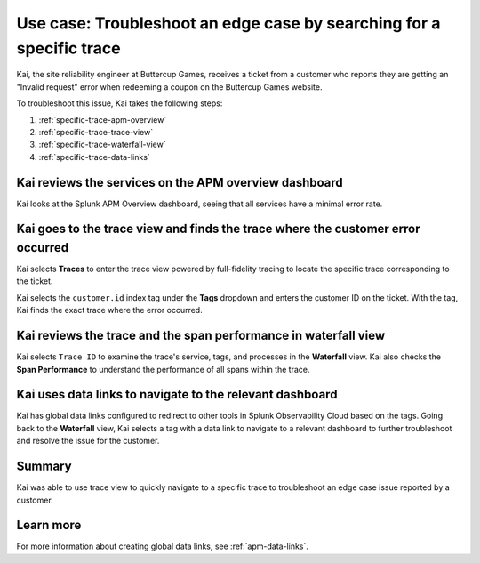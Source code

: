 .. _specific-trace:

************************************************************************************
Use case: Troubleshoot an edge case by searching for a specific trace
************************************************************************************

.. meta::
    :description: This Splunk APM use case describes how to filter for specific trace in APM Trace View for troubleshooting.

Kai, the site reliability engineer at Buttercup Games, receives a ticket from a customer who reports they are getting an "Invalid request" error when redeeming a coupon on the Buttercup Games website. 

To troubleshoot this issue, Kai takes the following steps:

#. :ref:`specific-trace-apm-overview`
#. :ref:`specific-trace-trace-view`
#. :ref:`specific-trace-waterfall-view`
#. :ref:`specific-trace-data-links`

.. _specific-trace-apm-overview:

Kai reviews the services on the APM overview dashboard
========================================================

Kai looks at the Splunk APM Overview dashboard, seeing that all services have a minimal error rate.

.. _specific-trace-trace-view:

Kai goes to the trace view and finds the trace where the customer error occurred
==================================================================================

Kai selects :strong:`Traces` to enter the trace view powered by full-fidelity tracing to locate the specific trace corresponding to the ticket. 

Kai selects the ``customer.id`` index tag under the :strong:`Tags` dropdown and enters the customer ID on the ticket. With the tag, Kai finds the exact trace where the error occurred. 

.. _specific-trace-waterfall-view:

Kai reviews the trace and the span performance in waterfall view
====================================================================

Kai selects ``Trace ID`` to examine the trace's service, tags, and processes in the :strong:`Waterfall` view. Kai also checks the :strong:`Span Performance` to understand the performance of all spans within the trace.

.. _specific-trace-data-links:

Kai uses data links to navigate to the relevant dashboard 
==============================================================

Kai has global data links configured to redirect to other tools in Splunk Observability Cloud based on the tags. Going back to the :strong:`Waterfall` view, Kai selects a tag with a data link to navigate to a relevant dashboard to further troubleshoot and resolve the issue for the customer. 

Summary
==========

Kai was able to use trace view to quickly navigate to a specific trace to troubleshoot an edge case issue reported by a customer.

Learn more
===========

For more information about creating global data links, see :ref:`apm-data-links`.